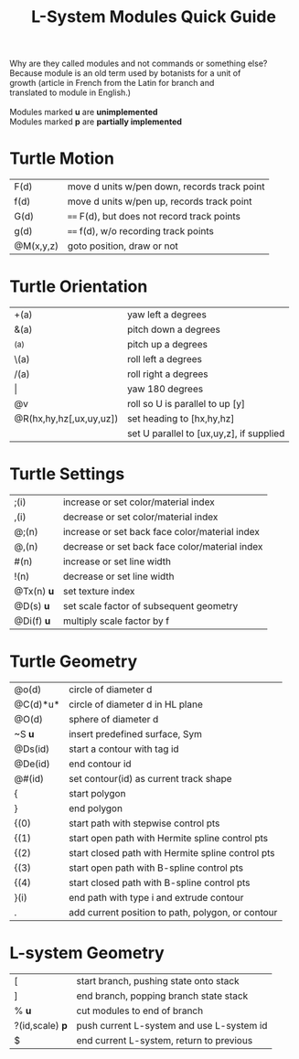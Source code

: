 #+TITLE: L-System Modules Quick Guide

#+BEGIN_VERSE
Why are they called modules and not commands or something else?
Because module is an old term used by botanists for a unit of
growth (article in French from the Latin for branch and
translated to module in English.)

Modules marked *u* are *unimplemented*
Modules marked *p* are *partially implemented*
#+END_VERSE

* Turtle Motion
|F(d) | move d units w/pen down, records track point
|f(d) | move d units w/pen up, records track point
|G(d) | ==== F(d), but does not record track points
|g(d) | ==== f(d), w/o recording track points
|@M(x,y,z) | goto position, draw or not|

* Turtle Orientation
| +(a)                    | yaw left a degrees                       |
| &(a)                    | pitch down a degrees                     |
| ^(a)                    | pitch up a degrees                       |
| \(a)                    | roll left a degrees                      |
| /(a)                    | roll right a degrees                     |
| \vert                   | yaw 180 degrees |
| @v                      | roll so U is parallel to up [y]          |
| @R(hx,hy,hz[,ux,uy,uz]) | set heading to [hx,hy,hz]                |
|                         | set U parallel to [ux,uy,z], if supplied |

* Turtle Settings
|;(i)   |increase or set color/material index|
|,(i)   |decrease or set color/material index|
|@;(n)  |increase or set back face color/material index|
|@,(n)  |decrease or set back face color/material index|
|#(n)   |increase or set line width|
|!(n)   |decrease or set line width|
|@Tx(n) *u* |set texture index|
|@D(s) *u* |set scale factor of subsequent geometry|
|@Di(f) *u* |multiply scale factor by f|

* Turtle Geometry
| @o(d)    | circle of diameter d                              |
| @C(d)*u* | circle of diameter d in HL plane                  |
| @O(d)    | sphere of diameter d                              |
| ~S *u*   | insert predefined surface, Sym                    |
| @Ds(id)  | start a contour with tag id                       |
| @De(id)  | end contour id                                    |
| @#(id)   | set contour(id) as current track shape            |
| {        | start polygon                                     |
| }        | end polygon                                       |
| {(0)     | start path with stepwise control pts              |
| {(1)     | start open path with Hermite spline control pts   |
| {(2)     | start closed path with Hermite spline control pts |
| {(3)     | start open path with B-spline control pts         |
| {(4)     | start closed path with B-spline control pts       |
| }(i)     | end path with type i and extrude contour          |
| .        | add current position to path, polygon, or contour |

* L-system Geometry
| [               | start branch, pushing state onto stack    |
| ]               | end branch, popping branch state stack    |
| % *u*           | cut modules to end of branch              |
| ?(id,scale) *p* | push current L-system and use L-system id |
| $               | end current L-system, return to previous  |
  



